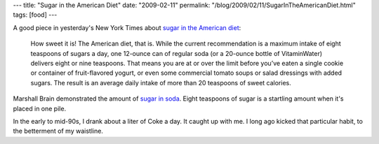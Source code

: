 ---
title: "Sugar in the American Diet"
date: "2009-02-11"
permalink: "/blog/2009/02/11/SugarInTheAmericanDiet.html"
tags: [food]
---



.. image:: https://farm4.static.flickr.com/3220/2859929473_0d3a37a693_m.jpg
    :alt: Sugar
    :target: http://www.nytimes.com/2009/02/10/health/nutrition/10brod.html
    :class: right-float

A good piece in yesterday's New York Times about
`sugar in the American diet`_:

    How sweet it is! The American diet, that is. While the current 
    recommendation is a maximum intake of eight teaspoons of sugars a day, 
    one 12-ounce can of regular soda (or a 20-ounce bottle of VitaminWater) 
    delivers eight or nine teaspoons. That means you are at or over the 
    limit before you’ve eaten a single cookie or container of 
    fruit-flavored yogurt, or even some commercial tomato soups or salad 
    dressings with added sugars. The result is an average daily intake of 
    more than 20 teaspoons of sweet calories.

Marshall Brain demonstrated the amount of `sugar in soda`_.
Eight teaspoons of sugar is a startling amount
when it's placed in one pile.

In the early to mid-90s, I drank about a liter of Coke a day.
It caught up with me.
I long ago kicked that particular habit, to the betterment of my waistline.

.. _sugar in the American diet:
    http://www.nytimes.com/2009/02/10/health/nutrition/10brod.html
.. _sugar in soda:
    http://www.marshallbrain.com/science/sugar-in-soda.htm

.. _permalink:
    /blog/2009/02/11/SugarInTheAmericanDiet.html
